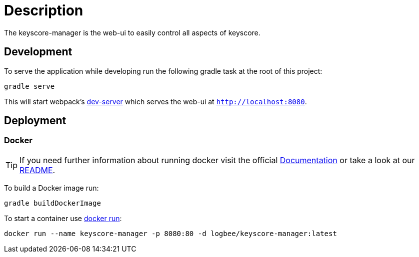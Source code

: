 = Description

The keyscore-manager is the web-ui to easily control all aspects of keyscore.

== Development
To serve the application while developing run the following gradle task at the root of this project:
```
gradle serve
```
This will start webpack's link:https://webpack.js.org/configuration/dev-server/[dev-server] which serves the web-ui at `http://localhost:8080`.

== Deployment

=== Docker
[TIP]
====
If you need further information about running docker visit the official link:https://docs.docker.com/[Documentation] or take a look at our link:{rootDir}/docker.asciidoc[README].
====

To build a Docker image run:
```
gradle buildDockerImage
```

To start a container use link:https://docs.docker.com/engine/reference/run/[docker run]:
```
docker run --name keyscore-manager -p 8080:80 -d logbee/keyscore-manager:latest
```
